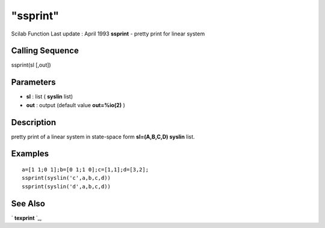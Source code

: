 ====
"ssprint"
====

Scilab Function Last update : April 1993
**ssprint** - pretty print for linear system



Calling Sequence
~~~~~~~~~~~~~~~~

ssprint(sl [,out])




Parameters
~~~~~~~~~~


+ **sl** : list ( **syslin** list)
+ **out** : output (default value **out=%io(2)** )




Description
~~~~~~~~~~~

pretty print of a linear system in state-space form **sl=(A,B,C,D)
syslin** list.



Examples
~~~~~~~~


::

    
    
     a=[1 1;0 1];b=[0 1;1 0];c=[1,1];d=[3,2];
     ssprint(syslin('c',a,b,c,d))
     ssprint(syslin('d',a,b,c,d))
     
      




See Also
~~~~~~~~

` **texprint** `_,

.. _
      : ://./elementary/../translation/texprint.htm


